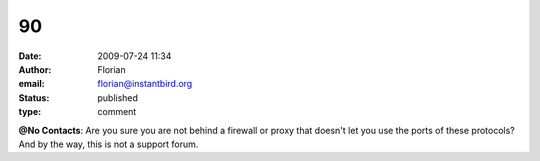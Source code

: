 90
##
:date: 2009-07-24 11:34
:author: Florian
:email: florian@instantbird.org
:status: published
:type: comment

**@No Contacts**: Are you sure you are not behind a firewall or proxy that doesn't let you use the ports of these protocols? And by the way, this is not a support forum.
